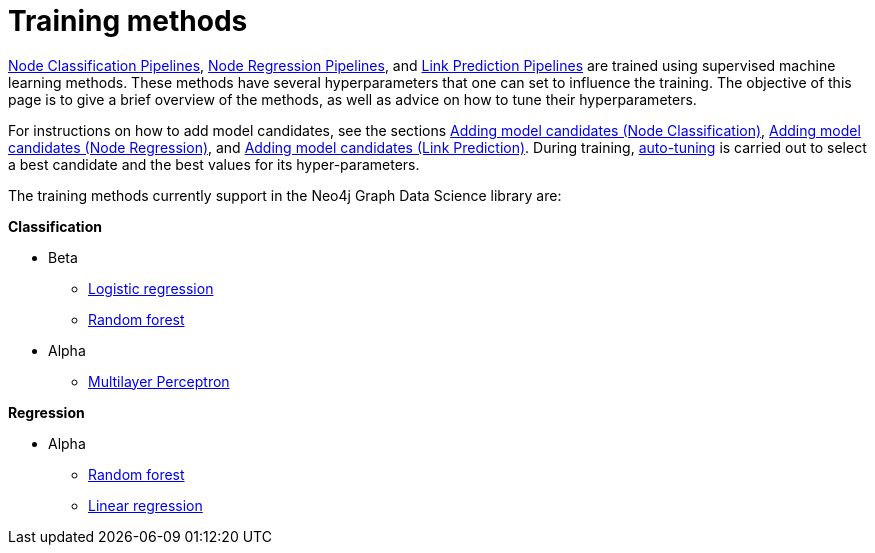 [[ml-training-methods]]
= Training methods
:description: This section describes supervised machine learning methods for training pipelines in the Neo4j Graph Data Science library.


xref:machine-learning/node-property-prediction/nodeclassification-pipelines/node-classification.adoc[Node Classification Pipelines], xref:machine-learning/node-property-prediction/noderegression-pipelines/node-regression.adoc[Node Regression Pipelines], and xref:machine-learning/linkprediction-pipelines/link-prediction.adoc[Link Prediction Pipelines] are trained using supervised machine learning methods.
These methods have several hyperparameters that one can set to influence the training.
The objective of this page is to give a brief overview of the methods, as well as advice on how to tune their hyperparameters.

For instructions on how to add model candidates, see the sections xref:machine-learning/node-property-prediction/nodeclassification-pipelines/config.adoc#nodeclassification-pipelines-adding-model-candidates[Adding model candidates (Node Classification)], xref:machine-learning/node-property-prediction/noderegression-pipelines/config.adoc#noderegression-pipelines-adding-model-candidates[Adding model candidates (Node Regression)], and xref:machine-learning/linkprediction-pipelines/config.adoc#linkprediction-adding-model-candidates[Adding model candidates (Link Prediction)].
During training, xref:machine-learning/auto-tuning.adoc[auto-tuning] is carried out to select a best candidate and the best values for its hyper-parameters.

The training methods currently support in the Neo4j Graph Data Science library are:

**Classification**

* Beta
** xref:machine-learning/training-methods/logistic-regression.adoc[Logistic regression]
** xref:machine-learning/training-methods/random-forest.adoc[Random forest]
* Alpha
** xref:machine-learning/training-methods/mlp.adoc[Multilayer Perceptron]

**Regression**

* Alpha
** xref:machine-learning/training-methods/random-forest.adoc[Random forest]
** xref:machine-learning/training-methods/linear-regression.adoc[Linear regression]
